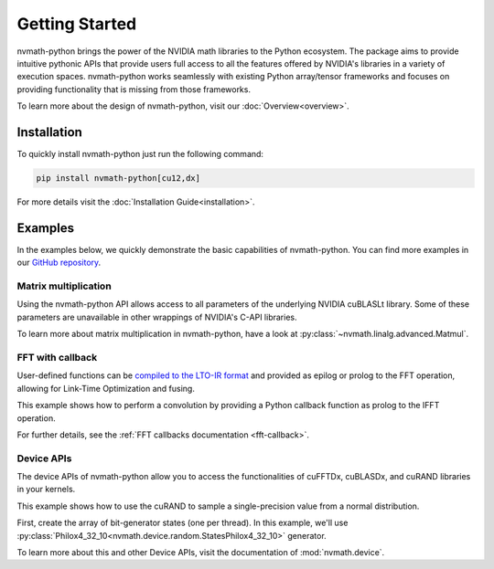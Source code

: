 Getting Started
***************

nvmath-python brings the power of the NVIDIA math libraries to the Python ecosystem.
The package aims to provide intuitive pythonic APIs that provide users full access
to all the features offered by NVIDIA's libraries in a variety of execution spaces.
nvmath-python works seamlessly with existing Python array/tensor frameworks and focuses
on providing functionality that is missing from those frameworks.

To learn more about the design of nvmath-python, visit our :doc:`Overview<overview>`.

Installation
============

To quickly install nvmath-python just run the following command:

.. code-block:: bash

    pip install nvmath-python[cu12,dx]

For more details visit the :doc:`Installation Guide<installation>`.

Examples
=========

In the examples below, we quickly demonstrate the basic capabilities
of nvmath-python. You can find more examples in our
`GitHub repository <https://github.com/NVIDIA/nvmath-python/tree/main/examples>`_.

Matrix multiplication
---------------------

Using the nvmath-python API allows access to all parameters of the underlying
NVIDIA cuBLASLt library.
Some of these parameters are unavailable in other wrappings of NVIDIA's C-API libraries.

.. doctest::

    >>> import cupy as cp
    >>> import nvmath
    >>>
    >>> m, n, k = 123, 456, 789
    >>> a = cp.random.rand(m, k).astype(cp.float32)
    >>> b = cp.random.rand(k, n).astype(cp.float32)
    >>>
    >>> # Use the stateful nvmath.linalg.advanced.Matmul object in order to separate planning
    >>> # from actual execution of matrix multiplication. nvmath-python allows you to fine-tune
    >>> # your operations by, for example, selecting a mixed-precision compute type.
    >>> options = {
    ...     "compute_type": nvmath.linalg.advanced.MatmulComputeType.COMPUTE_32F_FAST_16F
    ... }
    >>> with nvmath.linalg.advanced.Matmul(a, b, options=options) as mm:
    ...     algorithms = mm.plan()
    ...     result = mm.execute()

To learn more about matrix multiplication in nvmath-python, have a look at
:py:class:`~nvmath.linalg.advanced.Matmul`.

FFT with callback
-----------------

User-defined functions can be `compiled to the LTO-IR format
<https://docs.nvidia.com/cuda/cufft/index.html#lto-load-and-store-callback-routines>`_ and
provided as epilog or prolog to the FFT operation, allowing for Link-Time Optimization and
fusing.

This example shows how to perform a convolution by providing a Python callback function as
prolog to the IFFT operation.

.. doctest::

    >>> import cupy as cp
    >>> import nvmath
    >>>
    >>> # Create the data for the batched 1-D FFT.
    >>> B, N = 256, 1024
    >>> a = cp.random.rand(B, N, dtype=cp.float64) + 1j * cp.random.rand(B, N, dtype=cp.float64)
    >>>
    >>> # Create the data to use as filter.
    >>> filter_data = cp.sin(a)
    >>>
    >>> # Define the prolog function for the inverse FFT.
    >>> # A convolution corresponds to pointwise multiplication in the frequency domain.
    >>> def convolve(data_in, offset, filter_data, unused):
    ...     # Note we are accessing `data_out` and `filter_data` with a single `offset` integer,
    ...     # even though the input and `filter_data` are 2D tensors (batches of samples).
    ...     # Care must be taken to assure that both arrays accessed here have the same memory
    ...     # layout.
    ...     return data_in[offset] * filter_data[offset] / N
    >>>
    >>> # Compile the prolog to LTO-IR.
    >>> with cp.cuda.Device():
    ...     prolog = nvmath.fft.compile_prolog(convolve, "complex128", "complex128")
    >>>
    >>> # Perform the forward FFT, followed by the inverse FFT, applying the filter as a prolog.
    >>> r = nvmath.fft.fft(a, axes=[-1])
    >>> r = nvmath.fft.ifft(r, axes=[-1], prolog={
    ...         "ltoir": prolog,
    ...         "data": filter_data.data.ptr
    ...     })

For further details, see the :ref:`FFT callbacks documentation <fft-callback>`.

Device APIs
-----------

The device APIs of nvmath-python allow you to access the functionalities
of cuFFTDx, cuBLASDx, and cuRAND libraries in your kernels.

This example shows how to use the cuRAND to sample
a single-precision value from a normal distribution.

First, create the array of bit-generator states (one per thread).
In this example, we'll use
:py:class:`Philox4_32_10<nvmath.device.random.StatesPhilox4_32_10>` generator.

.. doctest::

    >>> from numba import cuda
    >>> from nvmath.device import random
    >>> compiled_apis = random.Compile()
    >>>
    >>> threads, blocks = 64, 64
    >>> nthreads = blocks * threads
    >>>
    >>> states = random.StatesPhilox4_32_10(nthreads)
    >>>
    >>> # Next, define and launch a setup kernel, which will initialize the states using
    >>> # nvmath.device.random.init function.
    >>> @cuda.jit(link=compiled_apis.files, extensions=compiled_apis.extension)
    ... def setup(states):
    ...     i = cuda.grid(1)
    ...     random.init(1234, i, 0, states[i])
    >>>
    >>> setup[blocks, threads](states)
    >>>
    >>> # With your states array ready, you can use samplers such as
    >>> # nvmath.device.random.normal2 to sample random values in your kernels.
    >>> @cuda.jit(link=compiled_apis.files, extensions=compiled_apis.extension)
    ... def kernel(states):
    ...     i = cuda.grid(1)
    ...     random_values = random.normal2(states[i])

To learn more about this and other Device APIs,
visit the documentation of :mod:`nvmath.device`.
